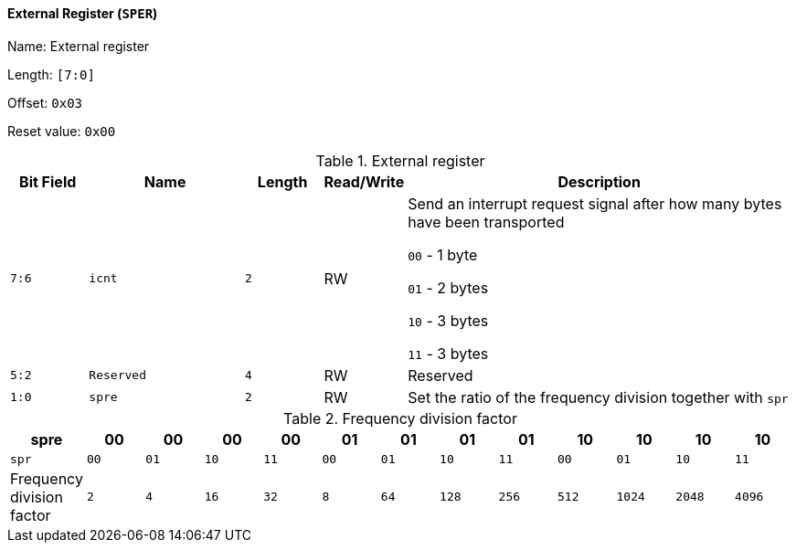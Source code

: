 [[external-register]]
==== External Register (`SPER`)

Name: External register

Length: `[7:0]`

Offset: `0x03`

Reset value: `0x00`

[[table-external-register]]
.External register
[%header,cols="1m,2m,1m,1,5"]
|===
^d|Bit Field
^d|Name
^d|Length
^|Read/Write
^|Description

|7:6
|icnt
|2
|RW
|Send an interrupt request signal after how many bytes have been transported

`00` - 1 byte

`01` - 2 bytes

`10` - 3 bytes

`11` - 3 bytes

|5:2
|Reserved
|4
|RW
|Reserved

|1:0
|spre
|2
|RW
|Set the ratio of the frequency division together with `spr`
|===

[[frequency-division-factor]]
.Frequency division factor
[%header,cols="13*1m"]
|===
|spre
|00
|00
|00
|00
|01
|01
|01
|01
|10
|10
|10
|10

|spr
|00
|01
|10
|11
|00
|01
|10
|11
|00
|01
|10
|11

d|Frequency division factor
|2
|4
|16
|32
|8
|64
|128
|256
|512
|1024
|2048
|4096
|===
